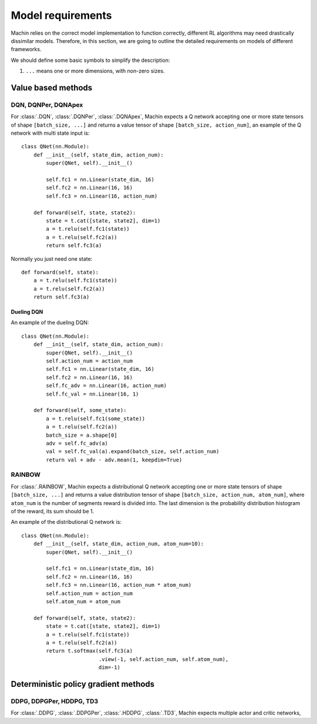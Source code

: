Model requirements
================================================================
Machin relies on the correct model implementation to function correctly,
different RL algorithms may need drastically dissimilar models. Therefore,
in this section, we are going to outline the detailed requirements on models
of different frameworks.

We should define some basic symbols to simplify the description:

1. ``...`` means one or more dimensions, with non-zero sizes.

Value based methods
----------------------------------------------------------------

DQN, DQNPer, DQNApex
++++++++++++++++++++++++++++++++++++++++++++++++++++++++++++++++++++++++++++
For :class:`.DQN`, :class:`.DQNPer`, :class:`.DQNApex`,
Machin expects a Q network accepting one or more state tensors of
shape ``[batch_size, ...]`` and returns a value tensor of
shape ``[batch_size, action_num]``, an example of the Q network with multi
state input is::

    class QNet(nn.Module):
        def __init__(self, state_dim, action_num):
            super(QNet, self).__init__()

            self.fc1 = nn.Linear(state_dim, 16)
            self.fc2 = nn.Linear(16, 16)
            self.fc3 = nn.Linear(16, action_num)

        def forward(self, state, state2):
            state = t.cat([state, state2], dim=1)
            a = t.relu(self.fc1(state))
            a = t.relu(self.fc2(a))
            return self.fc3(a)

Normally you just need one state::

        def forward(self, state):
            a = t.relu(self.fc1(state))
            a = t.relu(self.fc2(a))
            return self.fc3(a)

Dueling DQN
*******************************
An example of the dueling DQN::

    class QNet(nn.Module):
        def __init__(self, state_dim, action_num):
            super(QNet, self).__init__()
            self.action_num = action_num
            self.fc1 = nn.Linear(state_dim, 16)
            self.fc2 = nn.Linear(16, 16)
            self.fc_adv = nn.Linear(16, action_num)
            self.fc_val = nn.Linear(16, 1)

        def forward(self, some_state):
            a = t.relu(self.fc1(some_state))
            a = t.relu(self.fc2(a))
            batch_size = a.shape[0]
            adv = self.fc_adv(a)
            val = self.fc_val(a).expand(batch_size, self.action_num)
            return val + adv - adv.mean(1, keepdim=True)


RAINBOW
++++++++++++++++++++++++++++++++++++++++++++++++++++++++++++++++++++++++++++
For :class:`.RAINBOW`, Machin expects a distributional Q network
accepting one or more state tensors of shape ``[batch_size, ...]`` and
returns a value distribution tensor of shape ``[batch_size, action_num, atom_num]``,
where ``atom_num`` is the number of segments reward is divided into. The last dimension
is the probability distribution histogram of the reward, its sum should be 1.

An example of the distributional Q network is::

    class QNet(nn.Module):
        def __init__(self, state_dim, action_num, atom_num=10):
            super(QNet, self).__init__()

            self.fc1 = nn.Linear(state_dim, 16)
            self.fc2 = nn.Linear(16, 16)
            self.fc3 = nn.Linear(16, action_num * atom_num)
            self.action_num = action_num
            self.atom_num = atom_num

        def forward(self, state, state2):
            state = t.cat([state, state2], dim=1)
            a = t.relu(self.fc1(state))
            a = t.relu(self.fc2(a))
            return t.softmax(self.fc3(a)
                             .view(-1, self.action_num, self.atom_num),
                             dim=-1)

Deterministic policy gradient methods
----------------------------------------------------------------

DDPG, DDPGPer, HDDPG, TD3
++++++++++++++++++++++++++++++++++++++++++++++++++++++++++++++++++++++++++++
For :class:`.DDPG`, :class:`.DDPGPer`, :class:`.HDDPG`, :class:`.TD3`, Machin
expects multiple actor and critic networks,